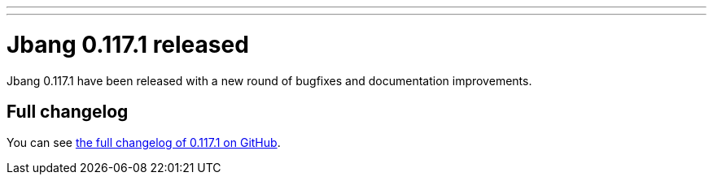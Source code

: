 ---
---
# Jbang 0.117.1 released
:page-tags: [release]
:page-tagline: 0.117.1 is the latest release.
:page-author: maxandersen

Jbang 0.117.1 have been released with a new round of bugfixes and documentation improvements.

== Full changelog

You can see https://github.com/jbangdev/jbang/releases/tag/v0.117.1[the full changelog of 0.117.1 on GitHub].